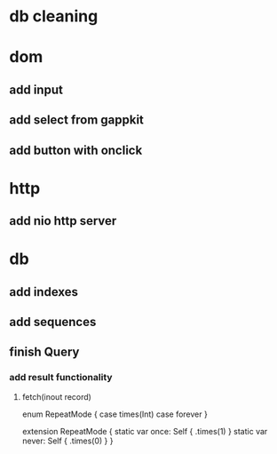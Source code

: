 * db cleaning

* dom
** add input
** add select from gappkit
** add button with onclick

* http
** add nio http server

* db
** add indexes
** add sequences
** finish Query
*** add result functionality
**** fetch(inout record)

enum RepeatMode {
  case times(Int)
  case forever
}

extension RepeatMode {
  static var once: Self { .times(1) }
  static var never: Self { .times(0) }
}
